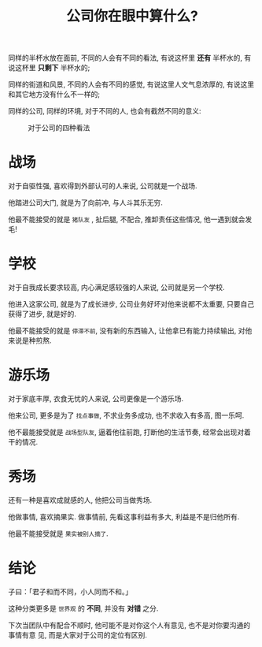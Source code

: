 #+title: 公司你在眼中算什么?
#+options: toc:nil num:nil

同样的半杯水放在面前, 不同的人会有不同的看法, 有说这杯里 *还有* 半杯水的, 有说这杯里 *只剩下* 半杯水的;

同样的街道和风景, 不同的人会有不同的感觉, 有说这里人文气息浓厚的, 有说这里和其它地方没有什么不一样的;

同样的公司, 同样的环境, 对于不同的人, 也会有截然不同的意义:

#+caption: 对于公司的四种看法
#+attr_html: :align center
[[../images/what-company-means.png]]


* 战场
对于自驱性强, 喜欢得到外部认可的人来说, 公司就是一个战场.

他踏进公司大门, 就是为了向前冲, 与人斗其乐无穷.

他最不能接受的就是 =猪队友= , 扯后腿, 不配合, 推卸责任这些情况, 他一遇到就会发毛!

* 学校
对于自我成长要求较高, 内心满足感较强的人来说, 公司就是另一个学校.

他进入这家公司, 就是为了成长进步, 公司业务好坏对他来说都不太重要, 只要自己获得了进步, 就是好的.

他最不能接受的就是 =停滞不前=, 没有新的东西输入, 让他拿已有能力持续输出, 对他来说是种煎熬.

* 游乐场
对于家底丰厚, 衣食无忧的人来说, 公司更像是一个游乐场.

他来公司, 更多是为了 =找点事做=, 不求业务多成功, 也不求收入有多高, 图一乐呵.

他不最能接受就是 =战场型队友=, 逼着他往前跑, 打断他的生活节奏, 经常会出现对着干的情况.

* 秀场
还有一种是喜欢成就感的人, 他把公司当做秀场.

他做事情, 喜欢摘果实. 做事情前, 先看这事利益有多大, 利益是不是归他所有.

他最不能接受就是 =果实被别人摘了=.

* 结论

#+BEGIN_CENTER
子曰：「君子和而不同，小人同而不和。」
#+END_CENTER

这种分类更多是 =世界观= 的 *不同*, 并没有 *对错* 之分.

下次当团队中有配合不顺时, 他可能不是对你这个人有意见, 也不是对你要沟通的事情有意
见, 而是大家对于公司的定位有区别.
